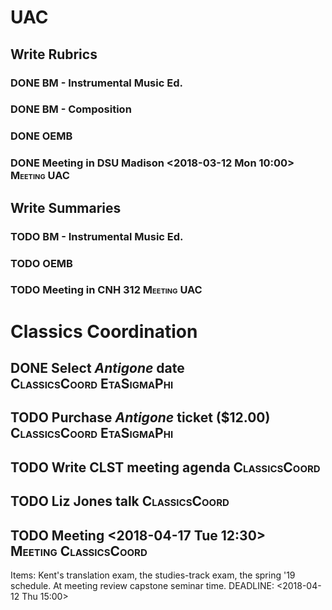 #+OPTIONS: toc:nil
#+TAGS: Meeting(m) UAC(u) ClassicsCoord(c) EtaSigmaPhi(e)

* UAC
** Write Rubrics
   DEADLINE: <2018-03-12 Mon> SCHEDULED: <2018-03-10 Sat>
*** DONE BM - Instrumental Music Ed.
*** DONE BM - Composition
*** DONE OEMB
*** DONE Meeting in DSU Madison <2018-03-12 Mon 10:00>          :Meeting:UAC:
** Write Summaries
   DEADLINE: <2018-04-09 Mon> SCHEDULED: <2018-04-02 Mon 10:00>
*** TODO BM - Instrumental Music Ed.
*** TODO OEMB
*** TODO Meeting in CNH 312                                     :Meeting:UAC:

* Classics Coordination
** DONE Select /Antigone/ date   :ClassicsCoord:EtaSigmaPhi:
   DEADLINE: <2018-04-15 Sun 14:00>
** TODO Purchase /Antigone/ ticket ($12.00)       :ClassicsCoord:EtaSigmaPhi:
** TODO Write CLST meeting agenda                             :ClassicsCoord:
** TODO Liz Jones talk                                        :ClassicsCoord:
** TODO Meeting <2018-04-17 Tue 12:30>                :Meeting:ClassicsCoord:
   Items: Kent's translation exam, the studies-track exam, the spring '19
   schedule. At meeting review capstone seminar time.
   DEADLINE: <2018-04-12 Thu 15:00>
